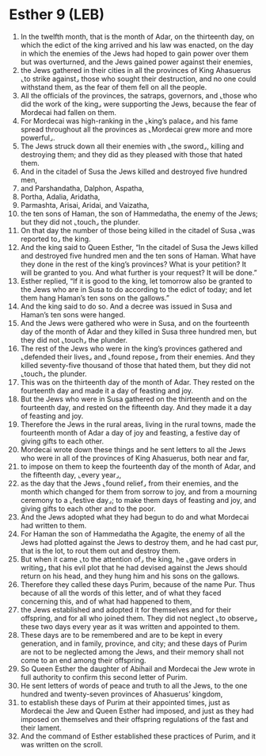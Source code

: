 * Esther 9 (LEB)
:PROPERTIES:
:ID: LEB/17-EST09
:END:

1. In the twelfth month, that is the month of Adar, on the thirteenth day, on which the edict of the king arrived and his law was enacted, on the day in which the enemies of the Jews had hoped to gain power over them but was overturned, and the Jews gained power against their enemies,
2. the Jews gathered in their cities in all the provinces of King Ahasuerus ⌞to strike against⌟ those who sought their destruction, and no one could withstand them, as the fear of them fell on all the people.
3. All the officials of the provinces, the satraps, governors, and ⌞those who did the work of the king⌟ were supporting the Jews, because the fear of Mordecai had fallen on them.
4. For Mordecai was high-ranking in the ⌞king’s palace⌟ and his fame spread throughout all the provinces as ⌞Mordecai grew more and more powerful⌟.
5. The Jews struck down all their enemies with ⌞the sword⌟, killing and destroying them; and they did as they pleased with those that hated them.
6. And in the citadel of Susa the Jews killed and destroyed five hundred men,
7. and Parshandatha, Dalphon, Aspatha,
8. Portha, Adalia, Aridatha,
9. Parmashta, Arisai, Aridai, and Vaizatha,
10. the ten sons of Haman, the son of Hammedatha, the enemy of the Jews; but they did not ⌞touch⌟ the plunder.
11. On that day the number of those being killed in the citadel of Susa ⌞was reported to⌟ the king.
12. And the king said to Queen Esther, “In the citadel of Susa the Jews killed and destroyed five hundred men and the ten sons of Haman. What have they done in the rest of the king’s provinces? What is your petition? It will be granted to you. And what further is your request? It will be done.”
13. Esther replied, “If it is good to the king, let tomorrow also be granted to the Jews who are in Susa to do according to the edict of today; and let them hang Haman’s ten sons on the gallows.”
14. And the king said to do so. And a decree was issued in Susa and Haman’s ten sons were hanged.
15. And the Jews were gathered who were in Susa, and on the fourteenth day of the month of Adar and they killed in Susa three hundred men, but they did not ⌞touch⌟ the plunder.
16. The rest of the Jews who were in the king’s provinces gathered and ⌞defended their lives⌟ and ⌞found repose⌟ from their enemies. And they killed seventy-five thousand of those that hated them, but they did not ⌞touch⌟ the plunder.
17. This was on the thirteenth day of the month of Adar. They rested on the fourteenth day and made it a day of feasting and joy.
18. But the Jews who were in Susa gathered on the thirteenth and on the fourteenth day, and rested on the fifteenth day. And they made it a day of feasting and joy.
19. Therefore the Jews in the rural areas, living in the rural towns, made the fourteenth month of Adar a day of joy and feasting, a festive day of giving gifts to each other.
20. Mordecai wrote down these things and he sent letters to all the Jews who were in all of the provinces of King Ahasuerus, both near and far,
21. to impose on them to keep the fourteenth day of the month of Adar, and the fifteenth day, ⌞every year⌟,
22. as the day that the Jews ⌞found relief⌟ from their enemies, and the month which changed for them from sorrow to joy, and from a mourning ceremony to a ⌞festive day⌟; to make them days of feasting and joy, and giving gifts to each other and to the poor.
23. And the Jews adopted what they had begun to do and what Mordecai had written to them.
24. For Haman the son of Hammedatha the Agagite, the enemy of all the Jews had plotted against the Jews to destroy them, and he had cast pur, that is the lot, to rout them out and destroy them.
25. But when it came ⌞to the attention of⌟ the king, he ⌞gave orders in writing⌟ that his evil plot that he had devised against the Jews should return on his head, and they hung him and his sons on the gallows.
26. Therefore they called these days Purim, because of the name Pur. Thus because of all the words of this letter, and of what they faced concerning this, and of what had happened to them,
27. the Jews established and adopted it for themselves and for their offspring, and for all who joined them. They did not neglect ⌞to observe⌟ these two days every year as it was written and appointed to them.
28. These days are to be remembered and are to be kept in every generation, and in family, province, and city; and these days of Purim are not to be neglected among the Jews, and their memory shall not come to an end among their offspring.
29. So Queen Esther the daughter of Abihail and Mordecai the Jew wrote in full authority to confirm this second letter of Purim.
30. He sent letters of words of peace and truth to all the Jews, to the one hundred and twenty-seven provinces of Ahasuerus’ kingdom,
31. to establish these days of Purim at their appointed times, just as Mordecai the Jew and Queen Esther had imposed, and just as they had imposed on themselves and their offspring regulations of the fast and their lament.
32. And the command of Esther established these practices of Purim, and it was written on the scroll.
